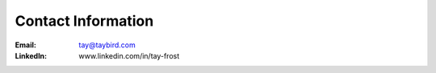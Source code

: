 Contact Information
===================

:Email:
    tay@taybird.com

:LinkedIn:
    www.linkedin.com/in/tay-frost
